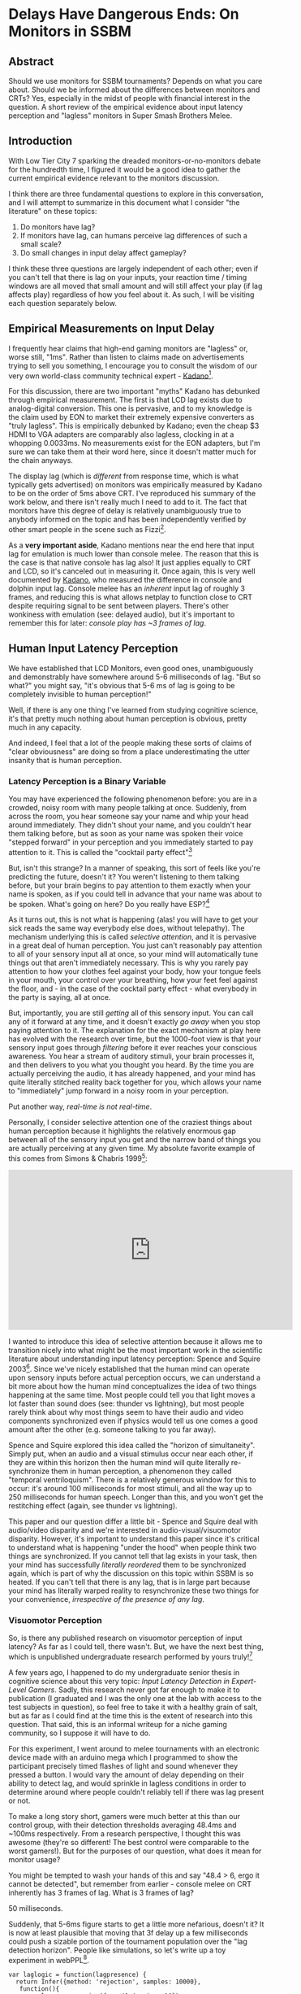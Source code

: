 * Delays Have Dangerous Ends: On Monitors in SSBM

** Abstract

Should we use monitors for SSBM tournaments? Depends on what you care about. Should we be informed about the differences between monitors and CRTs? Yes, especially in the midst of people with financial interest in the question. A short review of the empirical evidence about input latency perception and "lagless" monitors in Super Smash Brothers Melee. 

** Introduction

With Low Tier City 7 sparking the dreaded monitors-or-no-monitors debate for the hundredth time, I figured it would be a good idea to gather the current empirical evidence relevant to the monitors discussion. 

I think there are three fundamental questions to explore in this conversation, and I will attempt to summarize in this document what I consider "the literature" on these topics:

1. Do monitors have lag?
2. If monitors have lag, can humans perceive lag differences of such a small scale?
3. Do small changes in input delay affect gameplay?

I think these three questions are largely independent of each other; even if you can't tell that there is lag on your inputs, your reaction time / timing windows are all moved that small amount and will still affect your play (if lag affects play) regardless of how you feel about it. As such, I will be visiting each question separately below.

** Empirical Measurements on Input Delay

I frequently hear claims that high-end gaming monitors are "lagless" or, worse still, "1ms". Rather than listen to claims made on advertisements trying to sell you something, I encourage you to consult the wisdom of our very own world-class community technical expert - [[https://twitter.com/Kadano/status/1113231872346284032][Kadano]][fn:10]. 

For this discussion, there are two important "myths" Kadano has debunked through empirical measurement. The first is that LCD lag exists due to analog-digital conversion. This one is pervasive, and to my knowledge is the claim used by EON to market their extremely expensive converters as "truly lagless". This is empirically debunked by Kadano; even the cheap $3 HDMI to VGA adapters are comparably also lagless, clocking in at a whopping 0.0033ms. No measurements exist for the EON adapters, but I'm sure we can take them at their word here, since it doesn't matter much for the chain anyways.

The display lag (which is /different/ from response time, which is what typically gets advertised) on monitors was empirically measured by Kadano to be on the order of 5ms above CRT. I've reproduced his summary of the work below, and there isn't really much I need to add to it. The fact that monitors have this degree of delay is relatively unambiguously true to anybody informed on the topic and has been independently verified by other smart people in the scene such as Fizzi[fn:11].

[[../images/lag/kadano1.png]]
[[../images/lag/kadano2.png]]
[[../images/lag/kadano3.png]]

As a *very important aside*, Kadano mentions near the end here that input lag for emulation is much lower than console melee. The reason that this is the case is that native console has lag also! It just applies equally to CRT and LCD, so it's canceled out in measuring it. Once again, this is very well documented by [[http://kadano.net/SSBM/inputlag/][Kadano]], who measured the difference in console and dolphin input lag. Console melee has an /inherent/ input lag of roughly 3 frames, and reducing this is what allows netplay to function close to CRT despite requiring signal to be sent between players. There's other wonkiness with emulation (see: delayed audio), but it's important to remember this for later: /console play has ~3 frames of lag/.

** Human Input Latency Perception

We have established that LCD Monitors, even good ones, unambiguously and demonstrably have somewhere around 5-6 milliseconds of lag. "But so what?" you might say, "it's obvious that 5-6 ms of lag is going to be completely invisible to human perception!"

Well, if there is any one thing I've learned from studying cognitive science, it's that pretty much nothing about human perception is obvious, pretty much in any capacity.

And indeed, I feel that a lot of the people making these sorts of claims of "clear obviousness" are doing so from a place underestimating the utter insanity that is human perception. 

*** Latency Perception is a Binary Variable

You may have experienced the following phenomenon before: you are in a crowded, noisy room with many people talking at once. Suddenly, from across the room, you hear someone say your name and whip your head around immediately. They didn't shout your name, and you couldn't hear them talking before, but as soon as your name was spoken their voice "stepped forward" in your perception and you immediately started to pay attention to it. This is called the "cocktail party effect"[fn:3]

But, isn't this strange? In a manner of speaking, this sort of feels like you're predicting the future, doesn't it? You weren't listening to them talking before, but your brain begins to pay attention to them exactly when your name is spoken, as if you could tell in advance that your name was about to be spoken. What's going on here? Do you really have ESP?[fn:2]

As it turns out, this is not what is happening (alas! you will have to get your sick reads the same way everybody else does, without telepathy). The mechanism underlying this is called /selective attention/, and it is pervasive in a great deal of human perception. You just can't reasonably pay attention to all of your sensory input all at once, so your mind will automatically tune things out that aren't immediately necessary. This is why you rarely pay attention to how your clothes feel against your body, how your tongue feels in your mouth, your control over your breathing, how your feet feel against the floor, and - in the case of the cocktail party effect - what everybody in the party is saying, all at once.

But, importantly, you are still /getting/ all of this sensory input. You can call any of it forward at any time, and it doesn't exactly /go away/ when you stop paying attention to it. The explanation for the exact mechanism at play here has evolved with the research over time, but the 1000-foot view is that your sensory input goes through /filtering/ before it ever reaches your conscious awareness. You hear a stream of auditory stimuli, your brain processes it, and then delivers to you what you thought you heard. By the time you are actually perceiving the audio, it has already happened, and your mind has quite literally stitched reality back together for you, which allows your name to "immediately" jump forward in a noisy room in your perception.

Put another way, /real-time is not real-time/. 

Personally, I consider selective attention one of the craziest things about human perception because it highlights the relatively enormous gap between all of the sensory input you get and the narrow band of things you are actually perceiving at any given time. My absolute favorite example of this comes from Simons & Chabris 1999[fn:4]:

#+BEGIN_HTML
<iframe width="560" height="315" src="https://www.youtube.com/embed/vJG698U2Mvo" frameborder="0" allow="accelerometer; autoplay; encrypted-media; gyroscope; picture-in-picture" allowfullscreen></iframe>
#+END_HTML

I wanted to introduce this idea of selective attention because it allows me to transition nicely into what might be the most important work in the scientific literature about understanding input latency perception: Spence and Squire 2003[fn:5]. Since we've nicely established that the human mind can operate upon sensory inputs before actual perception occurs, we can understand a bit more about how the human mind conceptualizes the idea of two things happening at the same time. Most people could tell you that light moves a lot faster than sound does (see: thunder vs lightning), but most people rarely think about why most things seem to have their audio and video components synchronized even if physics would tell us one comes a good amount after the other (e.g. someone talking to you far away). 

Spence and Squire explored this idea called the "horizon of simultaneity". Simply put, when an audio and a visual stimulus occur near each other, if they are within this horizon then the human mind will quite literally re-synchronize them in human perception, a phenomenon they called "temporal ventriloquism". There is a relatively generous window for this to occur: it's around 100 milliseconds for most stimuli, and all the way up to 250 milliseconds for human speech. Longer than this, and you won't get the restitching effect (again, see thunder vs lightning).

This paper and our question differ a little bit - Spence and Squire deal with audio/video disparity and we're interested in audio-visual/visuomotor disparity. However, it's important to understand this paper since it's critical to understand what is happening "under the hood" when people think two things are synchronized. If you cannot tell that lag exists in your task, then your mind has successfully /literally reordered/ them to be synchronized again, which is part of why the discussion on this topic within SSBM is so heated. If you can't tell that there is any lag, that is in large part because your mind has literally warped reality to resynchronize these two things for your convenience, /irrespective of the presence of any lag/.

*** Visuomotor Perception

So, is there any published research on visuomotor perception of input latency? As far as I could tell, there wasn't. But, we have the next best thing, which is unpublished undergraduate research performed by yours truly![fn:6]

A few years ago, I happened to do my undergraduate senior thesis in cognitive science about this very topic: /Input Latency Detection in Expert-Level Gamers/. Sadly, this research never got far enough to make it to publication (I graduated and I was the only one at the lab with access to the test subjects in question), so feel free to take it with a healthy grain of salt, but as far as I could find at the time this is the extent of research into this question. That said, this is an informal writeup for a niche gaming community, so I suppose it will have to do.

For this experiment, I went around to melee tournaments with an electronic device made with an arduino mega which I programmed to show the participant precisely timed flashes of light and sound whenever they pressed a button. I would vary the amount of delay depending on their ability to detect lag, and would sprinkle in lagless conditions in order to determine around where people couldn't reliably tell if there was lag present or not.

To make a long story short, gamers were much better at this than our control group, with their detection thresholds averaging 48.4ms and ~100ms respectively. From a research perspective, I thought this was awesome (they're so different! The best control were comparable to the worst gamers!). But for the purposes of our question, what does it mean for monitor usage?

You might be tempted to wash your hands of this and say "48.4 > 6, ergo it cannot be detected", but remember from earlier - console melee on CRT inherently has 3 frames of lag. What is 3 frames of lag?

50 milliseconds.

Suddenly, that 5-6ms figure starts to get a little more nefarious, doesn't it? It is now at least plausible that moving that 3f delay up a few milliseconds could push a sizable portion of the tournament population over the "lag detection horizon". People like simulations, so let's write up a toy experiment in webPPL[fn:8].

#+BEGIN_SRC 
var laglogic = function(lagpresence) {
  return Infer({method: 'rejection', samples: 10000}, 
   function(){
    var player = gaussian({mu: 48.4, sigma:10});
    var lagamount = 6;
    var consolelag = 55.7 + uniform(-8.33, 8.33);
    var laggytv = flip();
    condition(laggytv == lagpresence);
    var lag = laggytv ? consolelag+lagamount : consolelag;
    return {'Ugh, this TV lags': player<lag};
  })
}

print("laggy TV")
viz.auto(laglogic(true));
print("CRT")
viz.auto(laglogic(false));

#+END_SRC

Imagine you model the average smasher with a gaussian around 48.4ms with a standard deviation of 10ms[fn:7], and model the inherent console lag as a uniformly random variable centered around 55.7ms (see Kadano's measurements) /note: console lag is random from the pov of a player, but uniformly so based on polling timer drift which can be anything from 0ms to 16.66ms[fn:9]/. Among these, how many people would be able to theoretically perceive the lag on a CRT (nolag) vs on an LCD (islag)? 

[[../images/lag/webppl.png]]

The important thing here is to look at the changes: between the two conditions, how many people are sensitive enough to this threshold to notice them being different? In this situation we can directly model it; roughly 14% of the population moves from "can't tell" to "can now tell". Most people don't experience any change in this toy example (both cases "feel laggy" or "don't feel laggy" to most players), but it's close enough to the mean that a perturbation of 5ms is enough to push a very substantial chunk over the line.

The comparison is a little bit oversimplified (it may be harder to perceive input delay on a more domain-specific task such as melee, and virtually nobody complains about CRT lag even if they could perceive it) but webppl is embedded into javascript so I [[http://webppl.org/][encourage you to play around with the toy example yourself]] and see how it changes if you change some of these assumptions around (different standard deviations, different means, etc). In general, though, it seems pretty plausible that small perturbations could be noticed even by average smashers. Inconclusive? Perhaps. Ridiculous to believe? Definitely not.

** Is Gameplay Affected by Lag?

Finally, we arrive at the question of whether or not gameplay can be substantially affected by slight changes in input delay (in our case, of about 5ms). For the purposes of this question, I'll be considering the hypothetical scenario of a player who does not know there is lag and performs inputs identically the same on both monitors and CRT. This is pretty obviously not always the case (playing with what you feel as lag is distracting, and the placebo effect is definitely a real thing regardless of whether you can perceive the lag or not), but it simplifies the discussion. It's important to note that this question is independent of the actual perception of the lag, as if you aim for the center of a window and that window moves, your success rate will change even if you think you are aiming at the correct spot.

Importantly, input delay will not really affect your inputs relative to your inputs, since input delay is a global phenomenon. As a rule of thumb, if you could do something with your eyes closed, then input lag will not damage your ability to do it. Your wavedashes, for example, will be the same in both versions, since both inputs will be delayed by the same amount. Input latency affects only (and all) situations where you react to some sort of stimuli before acting - anything for which you use a visual cue, any reaction (e.g. tech chasing), and so on. So, it would be nice if we could model how the probability of your rate of success in these scenarios changes before and after the presence of some added lag.

Thankfully, this has already largely been modeled by Fizzi, who ran through some [[http://www.meleeitonme.com/this-tv-lags-a-guide-on-input-and-display-lag/][toy examples]] back in 2014. This article is frequently touted by monitor enthusiasts as proof that monitors do not affect gameplay. However, while I agree with all of Fizzi's methods and love this article, I drew the opposite conclusions from him using the same examples. Where I think Fizzi's article shines is that it precisely details hypothetical situations which measure exactly how different monitors would be from CRT.

Fizzi provides three examples of inputs being moved a few milliseconds for successful execution of a 2 frame window, and the resulting differences in probability of success. A perfectly centered mean with 95% success rate gets moved to 93.7%, a slightly off-center input with 62.3% success rate goes to 49%/74.2% (depending on direction), and a very laggy monitor (16.66ms) moves even a perfectly centered 95% success rate to 50%. 

Fizzi uses this to argue that the difference is fairly small and only really affects players who are not that proficient at tech anyways, but I very much disagree with this assessment! I think that something like powershielding is often worth going for even if you're only 66% successful at it, and the fact that this moves so much is very significant to me. I think this is largely a subjective question, but personally I drew very much different conclusions from this exercise. Small changes to the means of gaussians can significantly move the percentage of the distribution that falls within a specific window for success, which heavily affects situations in which competitors often deliberately aim for the first or last few frames of the window rather than the center (i.e. wakeup, reaction tech chase)

But don't take my word for it - play around with it yourself! Below please find another WebPPL program you can use to model specific situations, and come to your own conclusion about whether monitors would affect gameplay in this toy example of melee. In my examples, the same gaussian that gets 95% -> 93% for fizzi's measurements moves the "techchase" example from 85% to 61% using lag measurements from Kadano's tweets.

#+BEGIN_SRC 
var run_scenario = function(framewindow, frametime, aim, sig, lagamount) {
  var input = gaussian({mu: (framewindow*frametime)*aim, sigma:sig});
  var input_withlag = input+lagamount
  
  var success = (input > 0 && input < frametime*framewindow)
  var success_withlag = (input_withlag > 0 && input_withlag < frametime*framewindow)
  
  return {'success': success, 'success_withlag': success_withlag};
}

//Kadano lag measurements, perfect center mean: 95 -> 89%
var powershield = function() {
  var framewindow = 2 //window of technique
  var frametime = 16.66 //length of 1 frame
  var aim = 0.5 //where in the window you want to hit, range from 0 to 1
  var sig = 8.4 //stdev
  var lagamount = 6 //amount of lag, in ms
  
  return run_scenario(framewindow, frametime, aim, sig, lagamount)
}

//Fizzi lag measurements, perfect center mean: 95->93.7%
var powershield_fizzi = function() {
  var framewindow = 2 //window of technique
  var frametime = 16.66 //length of 1 frame
  var aim = 0.5 //where in the window you want to hit, range from 0 to 1
  var sig = 8.4 //stdev
  var lagamount = 2.86 //amount of lag, in ms
  
  return run_scenario(framewindow, frametime, aim, sig, lagamount)
}

//Kadano lag measurements, aiming for center of first frame on wakeup 85%->96%
var wakeup = function() {
  var framewindow = 5 //window of technique, let's say it's generous if you're late
  var frametime = 16.66 //length of 1 frame
  var aim = (0.5 * (frametime))/(framewindow*frametime) //where in the window you want to hit, range from 0 to 1
  var sig = 8.4 //stdev
  var lagamount = 6 //amount of lag, in ms
 
  return run_scenario(framewindow, frametime, aim, sig, lagamount)
}

//Kadano lag measurements, aiming for center of last frame of techchase 85% -> 61%
var techchase = function() {
  var framewindow = 4 //window of technique
  var frametime = 16.66 //length of 1 frame
  var aim = ((framewindow*frametime) - (0.5*frametime))/(framewindow*frametime) //where in the window you want to hit, range from 0 to 1
  var sig = 8.4 //stdev
  var lagamount = 6 //amount of lag, in ms
  
  return run_scenario(framewindow, frametime, aim, sig, lagamount)
}

var distpshield = Infer(
  {method: 'rejection', samples:10000},
  powershield);

var distpshield_fizzi = Infer(
  {method: 'rejection', samples:10000},
  powershield_fizzi);

var distwakeup = Infer(
  {method: 'rejection', samples:10000},
  wakeup);

var disttechchase = Infer(
  {method: 'rejection', samples:10000},
  techchase);

//visualize
print("Powershield")
viz.marginals(distpshield);

print("Powershield (Fizzi measurements)")
viz.marginals(distpshield_fizzi);

print("Wakeup")
viz.marginals(distwakeup);

print("Techchase")
viz.marginals(disttechchase);
#+END_SRC

[[../images/lag/techchase.png]]

It's very possible you don't agree with some part of this toy design; maybe your lag measurements are different, maybe your standard deviations are different, maybe you aim for a different part of the frame to reduce risk at the cost of being late or giving you less time to react - there are a lot of variables you can tune here. The point is that you can just see for yourself how your devised scenario changes from CRT to LCD. You can literally go to [[http://webppl.org/]] and paste the above code into the box and run it with your proposed changes, and check if it makes a difference. Key here, though, is that "makes a difference" is entirely up to you. Is a 3% difference important? Is a 5% difference? How about a 20% difference? 

** Conclusions

I think changing a major part of the tournament infrastructure for the melee community is a huge decision, and as such I think it's very important that everybody be reasonably well-informed on the topic /before/ a major decision is made (rather than after). 

I think there are good, reasonable arguments for introducing monitor melee into the tournament ecosystem. The dwindling CRT supply, logistics and transportation, sponsorships, whatever. While I can't claim to particularly care about any of these topics (I'm not a TO, after all, I just play the game), they are reasonable arguments, and I'm willing to hear out people that claim the drawbacks of monitors are worth the benefits for the greater scene. It's not like the monitors are unplayable (I own one myself, even if I never use it).

What bothers me is when people make repeatedly falsifiable or unsubstantiated claims either to make themselves seem right or to fit whatever narrative they want to sell to people. I've heard any number of insane claims about this topic, everything from "all CRTs have more lag than monitors anyways" to "the only way to get lagless monitor melee is buying our $200 converter". These comments range from inane to outright dishonest, but I hope this document serves as some small resource a few people can use to learn about the topic in a centralized location.

But to ultimately answer the three original questions, here are what I consider to be the answers to them:

*1. Do monitors have lag?*

Yes, unambiguously and verifiably, monitors have 4-6ms of lag depending on the thresholds you use to measure it.

*2. If monitors have lag, can humans perceive lag differences of such a small scale?*

There's not that much research on the topic, and none of it is peer-reviewed, but I think it's very plausible that smash players can perceive lag changes between monitors at roughly the threshold in question, even though I think perceptually it is quite literally exactly the same for people who it does not affect.

*3. Do small changes in input delay affect gameplay?*

This depends on your thresholds for "affect gameplay" but I think the answer is a fairly obvious yes; moving your input windows around definitely affect your success rate, and whether or not you think it moves the success rate /enough/ to /make a difference/ depends on your tunable parameters for "enough" and "a difference".

If you have comments, I'm usually available on twitter [[https://twitter.com/Ambisinister_][@Ambisinister_]], and thank you for reading! 

* Footnotes

[fn:1] https://en.wikipedia.org/wiki/Mind_projection_fallacy

[fn:2] Maybe Alan Turing was right https://twitter.com/Ambisinister_/status/1145904457189855233

[fn:3] https://en.wikipedia.org/wiki/Cocktail_party_effect

[fn:4] The paper is literally titled "Gorillas in our midst" which is great http://www.chabris.com/Simons1999.pdf

[fn:5] https://www.sciencedirect.com/science/article/pii/S0960982203004457

[fn:6] http://cogsci.yale.edu/sites/default/files/files/Thesis2017Banatt.pdf

[fn:7] a bit of a spherical cow, but roll with me

[fn:8] http://webppl.org/

[fn:10] https://twitter.com/Kadano/status/1113231872346284032

[fn:11] http://www.meleeitonme.com/this-tv-lags-a-guide-on-input-and-display-lag/

[fn:9] http://kadano.net/SSBM/inputlag/ see section CSC2

